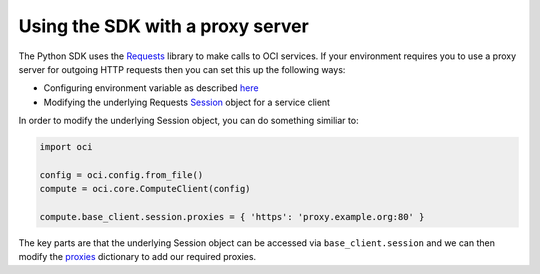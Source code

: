 .. _sdk-with-proxy:

.. raw:: html

    <script type='text/javascript'>
        var oldDocsHost = 'oracle-bare-metal-cloud-services-python-sdk';
        if (window.location.href.indexOf(oldDocsHost) != -1) {
            window.location.href = 'https://oracle-bare-metal-cloud-services-python-sdk.readthedocs.io/en/latest/deprecation-notice.html';
        }
    </script>

Using the SDK with a proxy server
~~~~~~~~~~~~~~~~~~~~~~~~~~~~~~~~~~
The Python SDK uses the `Requests <http://docs.python-requests.org/en/master/>`_ library to make calls to OCI services. If your environment requires you to use a proxy server for outgoing HTTP requests 
then you can set this up the following ways:

* Configuring environment variable as described `here <http://docs.python-requests.org/en/master/user/advanced/#proxies>`_
* Modifying the underlying Requests `Session <http://docs.python-requests.org/en/master/api/#request-sessions>`_ object for a service client

In order to modify the underlying Session object, you can do something similiar to:

.. code-block:: python

    import oci

    config = oci.config.from_file()
    compute = oci.core.ComputeClient(config)

    compute.base_client.session.proxies = { 'https': 'proxy.example.org:80' }

The key parts are that the underlying Session object can be accessed via ``base_client.session`` and we can then modify the `proxies <http://docs.python-requests.org/en/master/api/#requests.Session.proxies>`_
dictionary to add our required proxies.
